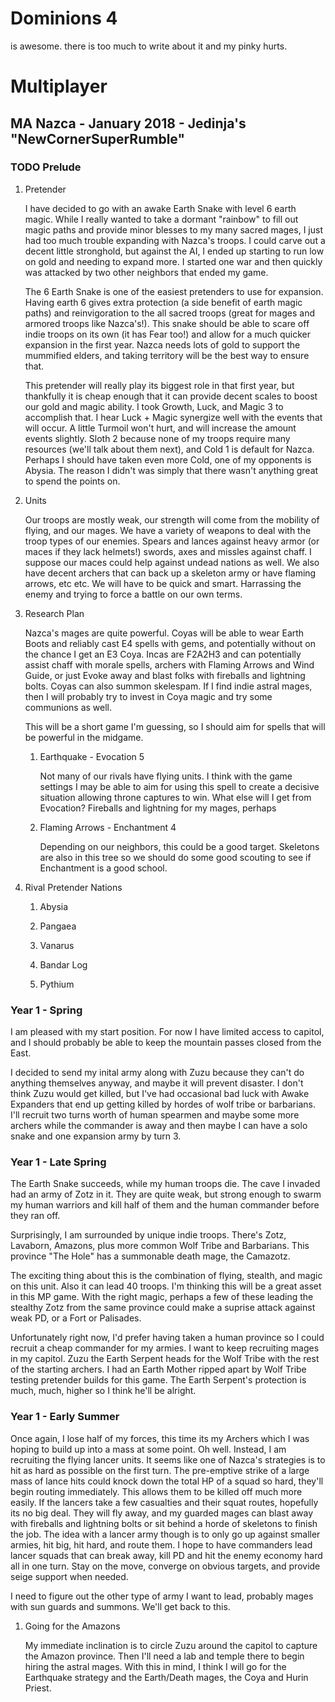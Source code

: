* Dominions 4

  is awesome.  there is too much to write about it and my pinky hurts.

* Multiplayer
** MA Nazca - January 2018 - Jedinja's "NewCornerSuperRumble"
*** TODO Prelude
**** Pretender
  I have decided to go with an awake Earth Snake with level 6 earth magic.
  While I really wanted to take a dormant "rainbow" to fill out magic paths and
  provide minor blesses to my many sacred mages, I just had too much trouble 
  expanding with Nazca's troops.  I could carve out a decent little stronghold,
  but against the AI, I ended up starting to run low on gold and needing to expand
  more.  I started one war and then quickly was attacked by two other neighbors
  that ended my game.

  [[./Zuzu.png]]

  The [[./dom4-icons/Path_E.png]]6 Earth Snake is one of the easiest pretenders to use for expansion.  Having
  earth 6 gives extra protection (a side benefit of earth magic paths) and reinvigoration
  to the all sacred troops (great for mages and armored troops like Nazca's!).  This
  snake should be able to scare off indie troops on its own (it has Fear too!) and allow
  for a much quicker expansion in the first year.  Nazca needs lots of gold to support
  the mummified elders, and taking territory will be the best way to ensure that.

  This pretender will really play its biggest role in that first year, but thankfully
  it is cheap enough that it can provide decent scales to boost our gold and magic 
  ability.  I took Growth, Luck, and Magic 3 to accomplish that.  I hear Luck + Magic 
  synergize well with the events that will occur.  A little Turmoil won't hurt, and will
  increase the amount events slightly.  Sloth 2 because none of my troops require many
  resources (we'll talk about them next), and Cold 1 is default for Nazca.  Perhaps I
  should have taken even more Cold, one of my opponents is Abysia.  The reason I didn't
  was simply that there wasn't anything great to spend the points on.  
**** Units
  Our troops are mostly weak, our strength will come from the mobility of flying,
  and our mages.  We have a variety of weapons to deal with the troop types of our
  enemies.  Spears and lances against heavy armor (or maces if they lack helmets!)
  swords, axes and missles against chaff.  I suppose our maces could help against
  undead nations as well.  We also have decent archers that can back up a skeleton
  army or have flaming arrows, etc etc.  We will have to be quick and smart.  Harrassing
  the enemy and trying to force a battle on our own terms.
**** Research Plan
  Nazca's mages are quite powerful.  Coyas will be able to wear Earth Boots and reliably
  cast E4 spells with gems, and potentially without on the chance I get an E3 Coya.
  Incas are F2A2H3 and can potentially assist chaff with morale spells, archers with
  Flaming Arrows and Wind Guide, or just Evoke away and blast folks with fireballs 
  and lightning bolts.  Coyas can also summon skelespam.  If I find indie astral mages,
  then I will probably try to invest in Coya magic and try some communions as well.

  This will be a short game I'm guessing, so I should aim for spells that will be
  powerful in the midgame.

***** Earthquake - Evocation 5
  Not many of our rivals have flying units.  I think with the game settings I may be
  able to aim for using this spell to create a decisive situation allowing throne 
  captures to win.  What else will I get from Evocation?  Fireballs and lightning for
  my mages, perhaps 

***** Flaming Arrows - Enchantment 4
  Depending on our neighbors, this could be a good target.  Skeletons are also in this
  tree so we should do some good scouting to see if Enchantment is a good school.

**** Rival Pretender Nations
***** Abysia
***** Pangaea
***** Vanarus
***** Bandar Log
***** Pythium
*** Year 1 - Spring
   [[./Turn1.png]]

  I am pleased with my start position.  For now I have limited access to capitol,
  and I should probably be able to keep the mountain passes closed from the East.

  I decided to send my inital army along with Zuzu because they can't do anything
  themselves anyway, and maybe it will prevent disaster.  I don't think Zuzu would
  get killed, but I've had occasional bad luck with Awake Expanders that end up 
  getting killed by hordes of wolf tribe or barbarians.  I'll recruit two turns
  worth of human spearmen and maybe some more archers while the commander is away
  and then maybe I can have a solo snake and one expansion army by turn 3.

*** Year 1 - Late Spring
The Earth Snake succeeds, while my human troops die.  The cave I invaded had an army
of Zotz in it.  They are quite weak, but strong enough to swarm my human warriors and
kill half of them and the human commander before they ran off.

[[./turn2-losses.png]]

Surprisingly, I am surrounded by unique indie troops.  There's Zotz, Lavaborn, Amazons,
plus more common Wolf Tribe and Barbarians.  This province "The Hole" has a summonable
death mage, the Camazotz.

[[./camazotz.png]]

The exciting thing about this is the combination of flying, stealth, and magic on this
unit.  Also it can lead 40 troops.  I'm thinking this will be a great asset in this MP
game.  With the right magic, perhaps a few of these leading the stealthy Zotz from the
same province could make a suprise attack against weak PD, or a Fort or Palisades.

Unfortunately right now, I'd prefer having taken a human province so I could recruit
a cheap commander for my armies.  I want to keep recruiting mages in my capitol.
Zuzu the Earth Serpent heads for the Wolf Tribe with the rest of the starting archers.
I had an Earth Mother ripped apart by Wolf Tribe testing pretender builds for this game.
The Earth Serpent's protection is much, much, higher so I think he'll be alright.

*** Year 1 - Early Summer
[[./turn3-losses.png]]

Once again, I lose half of my forces, this time its my Archers which I was hoping to build
up into a mass at some point.  Oh well.  Instead, I am recruiting the flying lancer units.
It seems like one of Nazca's strategies is to hit as hard as possible on the first turn.
The pre-emptive strike of a large mass of lance hits could knock down the total HP of a
squad so hard, they'll begin routing immediately.  This allows them to be killed off much
more easily.  If the lancers take a few casualties and their squat routes, hopefully its
no big deal.  They will fly away, and my guarded mages can blast away with fireballs and
lightning bolts or sit behind a horde of skeletons to finish the job.  The idea with a
lancer army though is to only go up against smaller armies, hit big, hit hard, and route
them.  I hope to have commanders lead lancer squads that can break away, kill PD and hit
the enemy economy hard all in one turn.  Stay on the move, converge on obvious targets,
and provide seige support when needed.

I need to figure out the other type of army I want to lead, probably mages with sun guards
and summons.  We'll get back to this.

**** Going for the Amazons
My immediate inclination is to circle Zuzu around the capitol to capture the Amazon
province.  Then I'll need a lab and temple there to begin hiring the astral mages.
With this in mind, I think I will go for the Earthquake strategy and the Earth/Death
mages, the Coya and Hurin Priest.

[[./amazons.png]]

* Document Notes 						   :noexport:
** TODO unicode or some kind of link for displaying the dominions icons
  [[./dom4-icons/Path_F.png]] [[./dom4-icons/Path_A.png]] [[./dom4-icons/Path_W.png]] [[./dom4-icons/Path_E.png]] [[./dom4-icons/Path_D.png]] [[./dom4-icons/Path_N.png]] [[./dom4-icons/Path_B.png]]

  it would be cool to have [[./dom4-icons/Path_E.png]]6 instead of E6 for magic somehow.
  some kind of unicode support or something?  If i'm thinking about publishing with this,
  i just have to ensure that it displays in a reasonable way.  For now i suppose I can
  copy and paste from these and view it in emacs.


